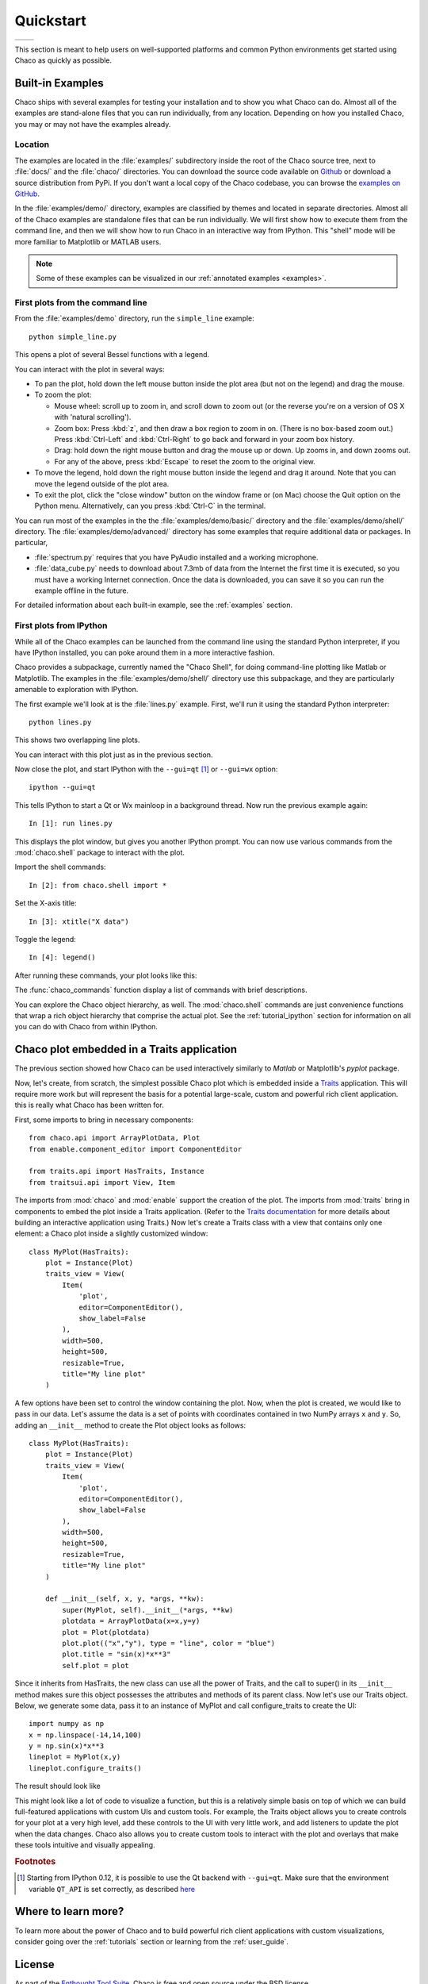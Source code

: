 .. _quickstart:


##########
Quickstart
##########

+----------------------------------------+--------------------------------------+
|.. image::  images/simple_line.png      |.. image::  images/scalar_function.png|
|   :height: 300 px                      |   :height: 300 px                    |
|   :align: center                       |   :align: center                     |
+----------------------------------------+--------------------------------------+

This section is meant to help users on well-supported platforms and common
Python environments get started using Chaco as quickly as possible.


Built-in Examples
=================

Chaco ships with several examples for testing your installation and to show you
what Chaco can do. Almost all of the examples are stand-alone files that you
can run individually, from any location. Depending on how you installed Chaco,
you may or may not have the examples already.

Location
--------

The examples are located in the :file:`examples/` subdirectory inside the root
of the Chaco source tree, next to :file:`docs/` and the :file:`chaco/`
directories. You can download the source code available on 
`Github <https://github.com/enthought/chaco>`_ or download a source
distribution from PyPi. If you don't want a local copy of the Chaco codebase,
you can browse the  
`examples on GitHub <https://github.com/enthought/chaco/tree/master/examples>`_.

In the :file:`examples/demo/` directory, examples are classified by themes and
located in separate directories.  Almost all of the Chaco examples are
standalone files that can be run individually. We will first show how to
execute them from the command line, and then we will show how to run Chaco in
an interactive way from IPython. This "shell" mode will be more familiar to
Matplotlib or MATLAB users.

.. note::
   Some of these examples can be visualized in our
   :ref:`annotated examples <examples>`.


First plots from the command line
---------------------------------

From the :file:`examples/demo` directory, run the ``simple_line`` example::

    python simple_line.py

This opens a plot of several Bessel functions with a legend.

.. image:: images/simple_line.png

You can interact with the plot in several ways:

.. Ctrl-Left and Ctrl-Right don't work in OS X?

* To pan the plot, hold down the left mouse button inside the plot area (but
  not on the legend) and drag the mouse.

* To zoom the plot:

  * Mouse wheel: scroll up to zoom in, and scroll down to zoom out (or the
    reverse you're on a version of OS X with 'natural scrolling').

  * Zoom box: Press :kbd:`z`, and then draw a box region to zoom in on.
    (There is no box-based zoom out.) Press :kbd:`Ctrl-Left` and
    :kbd:`Ctrl-Right` to go back and forward in your zoom box history.

  * Drag: hold down the right mouse button and drag the mouse up or down. Up
    zooms in, and down zooms out.

  * For any of the above, press :kbd:`Escape` to reset the zoom to the
    original view.

* To move the legend, hold down the right mouse button inside the legend and
  drag it around. Note that you can move the legend outside of the plot area.

* To exit the plot, click the "close window" button on the window frame or (on
  Mac) choose the Quit option on the Python menu.  Alternatively, can you press
  :kbd:`Ctrl-C` in the terminal.

You can run most of the examples in the the :file:`examples/demo/basic/`
directory and the :file:`examples/demo/shell/` directory.  The
:file:`examples/demo/advanced/` directory has some examples that require
additional data or packages. In particular,

* :file:`spectrum.py` requires that you have PyAudio installed and a working
  microphone.

* :file:`data_cube.py` needs to download about 7.3mb of data from the Internet
  the first time it is executed, so you must have a working Internet
  connection. Once the data is downloaded, you can save it so you can run the
  example offline in the future.

For detailed information about each built-in example, see the :ref:`examples`
section.


First plots from IPython
------------------------

While all of the Chaco examples can be launched from the command line using the
standard Python interpreter, if you have IPython installed, you can poke around
them in a more interactive fashion.

Chaco provides a subpackage, currently named the "Chaco Shell", for doing
command-line plotting like Matlab or Matplotlib.  The examples in the
:file:`examples/demo/shell/` directory use this subpackage, and they are
particularly amenable to exploration with IPython.

The first example we'll look at is the :file:`lines.py` example.  First, we'll
run it using the standard Python interpreter::

    python lines.py

This shows two overlapping line plots.

.. image:: images/lines.png

You can interact with this plot just as in the previous section.

Now close the plot, and start IPython with the ``--gui=qt`` [#guiqt]_ or
``--gui=wx`` option::

    ipython --gui=qt

This tells IPython to start a Qt or Wx mainloop in a background thread.  Now
run the previous example again::

    In [1]: run lines.py

This displays the plot window, but gives you another IPython prompt.  You can
now use various commands from the :mod:`chaco.shell` package to interact with
the plot.

Import the shell commands::

    In [2]: from chaco.shell import *

Set the X-axis title::

    In [3]: xtitle("X data")

Toggle the legend::

    In [4]: legend()

After running these commands, your plot looks like this:

.. image:: images/lines_final.png

The :func:`chaco_commands` function display a list of commands with brief
descriptions.

You can explore the Chaco object hierarchy, as well. The :mod:`chaco.shell`
commands are just convenience functions that wrap a rich object hierarchy that
comprise the actual plot. See the :ref:`tutorial_ipython` section for
information on all you can do with Chaco from within IPython.


Chaco plot embedded in a Traits application
===========================================

The previous section showed how Chaco can be used interactively similarly to
`Matlab` or Matplotlib's `pyplot` package.

Now, let's create, from scratch, the simplest possible Chaco plot which is
embedded inside a `Traits <http://docs.enthought.com/traits/>`_ application.
This will require more work but will represent the basis for a potential
large-scale, custom and powerful rich client application. this is really what
Chaco has been written for.

First, some imports to bring in necessary components::

    from chaco.api import ArrayPlotData, Plot
    from enable.component_editor import ComponentEditor

    from traits.api import HasTraits, Instance
    from traitsui.api import View, Item

The imports from :mod:`chaco` and :mod:`enable` support the creation of the
plot.  The imports from :mod:`traits` bring in components to embed the plot
inside a Traits application. (Refer to the 
`Traits documentation <https://docs.enthought.com/traits/>`_ for more details
about building an interactive application using Traits.) Now let's create a
Traits class with a view that contains only one element: a Chaco plot inside a
slightly customized window::

    class MyPlot(HasTraits):
        plot = Instance(Plot)
        traits_view = View(
            Item(
                'plot',
                editor=ComponentEditor(),
                show_label=False
            ),
            width=500,
            height=500,
            resizable=True,
            title="My line plot"
        )

A few options have been set to control the window containing the plot.  Now,
when the plot is created, we would like to pass in our data. Let's assume the
data is a set of points with coordinates contained in two NumPy arrays ``x``
and ``y``.  So, adding an ``__init__`` method to create the Plot object looks as
follows::

    class MyPlot(HasTraits):
        plot = Instance(Plot)
        traits_view = View(
            Item(
                'plot',
                editor=ComponentEditor(),
                show_label=False
            ),
            width=500,
            height=500,
            resizable=True,
            title="My line plot"
        )

        def __init__(self, x, y, *args, **kw):
            super(MyPlot, self).__init__(*args, **kw)
            plotdata = ArrayPlotData(x=x,y=y)
            plot = Plot(plotdata)
            plot.plot(("x","y"), type = "line", color = "blue")
            plot.title = "sin(x)*x**3"
            self.plot = plot

Since it inherits from HasTraits, the new class can use all the power of
Traits, and the call to super() in its ``__init__`` method makes sure this
object possesses the attributes and methods of its parent class.  Now let's use
our Traits object. Below, we generate some data, pass it to an instance of
MyPlot and call configure_traits to create the UI::

    import numpy as np
    x = np.linspace(-14,14,100)
    y = np.sin(x)*x**3
    lineplot = MyPlot(x,y)
    lineplot.configure_traits()

The result should look like

.. image:: images/mylineplot.png

This might look like a lot of code to visualize a function, but this is a
relatively simple basis on top of which we can build full-featured applications
with custom UIs and custom tools. For example, the Traits object allows you to
create controls for your plot at a very high level, add these controls to the
UI with very little work, and add listeners to update the plot when the data
changes.  Chaco also allows you to create custom tools to interact with the
plot and overlays that make these tools intuitive and visually appealing.

.. rubric:: Footnotes

.. [#guiqt] Starting from IPython 0.12, it is possible to use the Qt backend
    with ``--gui=qt``. Make sure that the environment variable ``QT_API``
    is set correctly, as described `here
    <http://ipython.org/ipython-doc/dev/interactive/reference.html?highlight=qt_api#pyqt-and-pyside>`_

Where to learn more?
====================

To learn more about the power of Chaco and to build powerful rich client
applications with custom visualizations, consider going over the
:ref:`tutorials` section or learning from the :ref:`user_guide`.

License
=======

As part of the `Enthought Tool Suite <http://docs.enthought.com/ets>`_, Chaco is
free and open source under the BSD license.

Reporting bugs and contributing
===============================

Since Chaco is open source and hosted on
`Github <https://github.com/enthought/chaco>`_, the development version can
always be checked out from Github, forked, and modified at will. When a bug is
found, please submit an issue in the
`issue page <https://github.com/enthought/chaco/issues>`_. If you would like to
share a bug fix or a new feature, simply submit a Pull Request from your fork.
Don't forget to specify very clearly what code to run to reproduce the issue,
what the logic of the fix is and to add one or more unit tests to ensure future
stability. The Pull Request description can and often needs to contain
screenshots of the issue or the fix.
